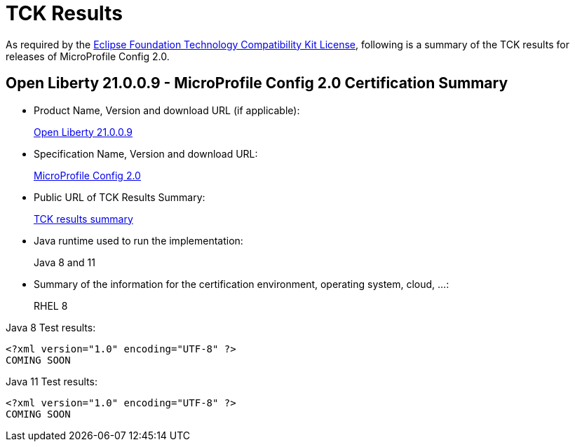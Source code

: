 :page-layout: certification
= TCK Results

As required by the https://www.eclipse.org/legal/tck.php[Eclipse Foundation Technology Compatibility Kit License], following is a summary of the TCK results for releases of MicroProfile Config 2.0.

== Open Liberty 21.0.0.9 - MicroProfile Config 2.0 Certification Summary

* Product Name, Version and download URL (if applicable):
+
https://repo1.maven.org/maven2/io/openliberty/openliberty-runtime/21.0.0.9/openliberty-runtime-21.0.0.9.zip[Open Liberty 21.0.0.9]

* Specification Name, Version and download URL:
+
link:https://download.eclipse.org/microprofile/microprofile-config-2.0/microprofile-config-spec-2.0.html[MicroProfile Config 2.0]

* Public URL of TCK Results Summary:
+
link:21.0.0.9-TCKResults.html[TCK results summary]

* Java runtime used to run the implementation:
+
Java 8 and 11

* Summary of the information for the certification environment, operating system, cloud, ...:
+
RHEL 8

Java 8 Test results:

[source,xml]
----
<?xml version="1.0" encoding="UTF-8" ?>
COMING SOON
----

Java 11 Test results:

[source,xml]
----
<?xml version="1.0" encoding="UTF-8" ?>
COMING SOON
----
